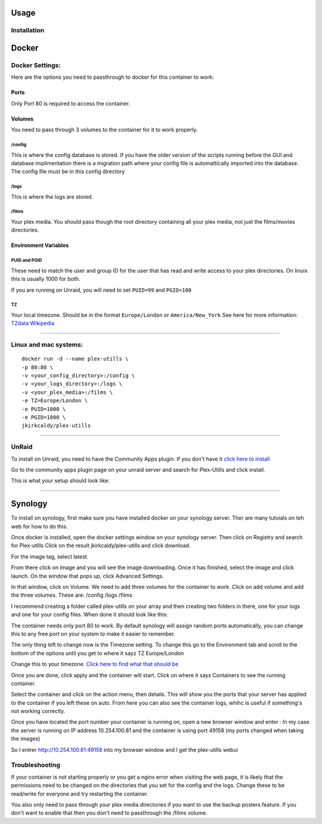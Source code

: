 Usage
=====

.. \_installation:

Installation
------------

Docker
======

Docker Settings:
----------------

Here are the options you need to passthrough to docker for this
container to work:

Ports
~~~~~

Only Port 80 is required to access the container.

Volumes
~~~~~~~

You need to pass through 3 volumes to the container for it to work
properly.

/config
^^^^^^^

This is where the config database is stored. If you have the older
version of the scripts running before the GUI and database
implimentation there is a migration path where your config file is
automattically imported into the database. The config file must be in
this config directory

/logs
^^^^^

This is where the logs are stored.

/films
^^^^^^

Your plex media. You should pass though the root directory containing
all your plex media, not just the films/movies directories.

Environment Variables
~~~~~~~~~~~~~~~~~~~~~

PUID and PGID
^^^^^^^^^^^^^

These need to match the user and group ID for the user that has read and
write access to your plex directories. On linuix this is usually 1000
for both.

If you are running on Unraid, you will need to set ``PUID=99`` and
``PGID=100``

TZ
^^

Your local timezone. Should be in the format ``Europe/London`` or
``America/New_York`` See here for more information: `TZdata
Wikipedia <https://en.wikipedia.org/wiki/List_of_tz_database_time_zones>`__

--------------

Linux and mac systems:
----------------------

::

   docker run -d --name plex-utills \
   -p 80:80 \
   -v <your_config_directory>:/config \
   -v <your_logs_directory>:/logs \
   -v <your_plex_media>:/films \
   -e TZ=Europe/London \
   -e PUID=1000 \
   -e PGID=1000 \
   jkirkcaldy/plex-utills

--------------

UnRaid
------

To install on Unraid, you need to have the Community Apps plugin. If you
don't have it `click here to
install <https://unraid.net/community/apps>`__

Go to the community apps plugin page on your unraid server and search
for Plex-Utills and click install.

This is what your setup should look like: |unraid-settings|

--------------

Synology
========

To install on synology, first make sure you have installed docker on
your synology server. Ther are many tutoials on teh web for how to do
this.

Once docker is installed, open the docker settings window on your
synology server. Then click on Registry and search for Plex-utills
|image1| Click on the result jkirkcaldy/plex-utills and click download.

For the image tag, select latest. |image2|

From there click on Image and you will see the image downloading. Once
it has finished, select the image and click launch. On the window that
pops up, click Advanced Settings. |image3|

In that window, click on Volume. We need to add three volumes for the
container to work. Click on add volume and add the three volumes. These
are: /config /logs /films

I recommend creating a folder called plex-utills on your array and then
creating two folders in there, one for your logs and one for your config
files. When done it should look like this: |image4|

The container needs only port 80 to work. By default synology will
assign random ports automatically, you can change this to any free port
on your system to make it easier to remember.

The only thing left to change now is the Timezone setting. To change
this go to the Environment tab and scroll to the bottom of the options
until you get to where it sayz TZ Europe/London

|image5|

Change this to your timezone. `Click here to find what that should
be <https://en.wikipedia.org/wiki/List_of_tz_database_time_zones>`__

Once you are done, click apply and the container will start. Click on
where it says Containers to see the running container. |image6|

Select the container and click on the action menu, then details. This
will show you the ports that your server has applied to the container if
you left these on auto. From here you can also see the container logs,
whihc is useful if something's not working correctly. |image7|

Once you have located the port number your container is running on, open
a new browser window and enter : In my case the server is running on IP
address 10.254.100.81 and the container is using port 49158 (my ports
changed when taking the images)

So I entrer `http://10.254.100.81:49158 <http://10.254.100.81:49158>`__
into my browser window and I get the plex-utills webui

|image8|

Troubleshooting
---------------

If your container is not starting properly or you get a nginx error when
visiting the web page, it is likely that the permissions need to be
changed on the directories that you set for the config and the logs.
Change these to be read/write for everyone and try restarting the
container.

You also only need to pass through your plex media directories if you
want to use the backup posters feature. If you don't want to enable that
then you don't need to passthrough the /films volume.

.. |unraid-settings| image:: https://github.com/jkirkcaldy/plex-utills/blob/177982ee9a6b17e800f634a6c4dd1376df088f38/app/img/Examples/Unraid-CA-Plex-utills.png?raw=true
.. |image1| image:: https://i.imgur.com/KTjNIlw.png
.. |image2| image:: https://i.imgur.com/fG19eYC.png
.. |image3| image:: https://i.imgur.com/W3azpBv.png
.. |image4| image:: https://i.imgur.com/Vv5qCnk.png
.. |image5| image:: https://i.imgur.com/orNGVzc.png
.. |image6| image:: https://i.imgur.com/8mF8EwV.png
.. |image7| image:: https://i.imgur.com/zifVr8r.png
.. |image8| image:: https://i.imgur.com/EqjROo0.png
